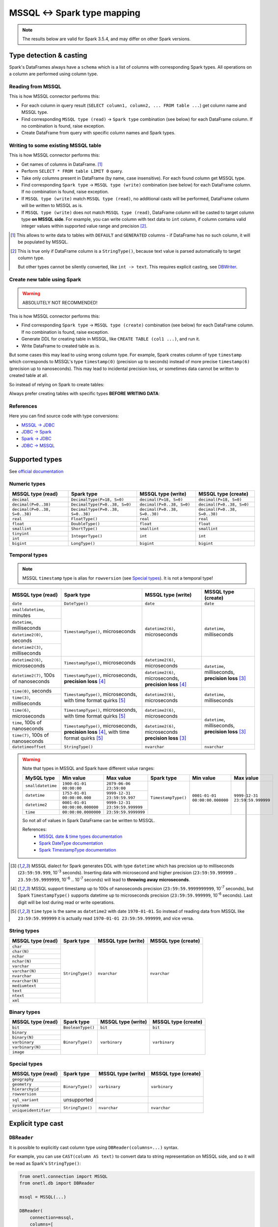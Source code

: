 .. _mssql-types:

MSSQL <-> Spark type mapping
============================

.. note::

    The results below are valid for Spark 3.5.4, and may differ on other Spark versions.

Type detection & casting
------------------------

Spark's DataFrames always have a ``schema`` which is a list of columns with corresponding Spark types. All operations on a column are performed using column type.

Reading from MSSQL
~~~~~~~~~~~~~~~~~~~~~~~

This is how MSSQL connector performs this:

* For each column in query result (``SELECT column1, column2, ... FROM table ...``) get column name and MSSQL type.
* Find corresponding ``MSSQL type (read)`` → ``Spark type`` combination (see below) for each DataFrame column. If no combination is found, raise exception.
* Create DataFrame from query with specific column names and Spark types.

Writing to some existing MSSQL table
~~~~~~~~~~~~~~~~~~~~~~~~~~~~~~~~~~~~

This is how MSSQL connector performs this:

* Get names of columns in DataFrame. [1]_
* Perform ``SELECT * FROM table LIMIT 0`` query.
* Take only columns present in DataFrame (by name, case insensitive). For each found column get MSSQL type.
* Find corresponding ``Spark type`` → ``MSSQL type (write)`` combination (see below) for each DataFrame column. If no combination is found, raise exception.
* If ``MSSQL type (write)`` match ``MSSQL type (read)``, no additional casts will be performed, DataFrame column will be written to MSSQL as is.
* If ``MSSQL type (write)`` does not match ``MSSQL type (read)``, DataFrame column will be casted to target column type **on MSSQL side**.
  For example, you can write column with text data to ``int`` column, if column contains valid integer values within supported value range and precision [2]_.

.. [1]
    This allows to write data to tables with ``DEFAULT`` and ``GENERATED`` columns - if DataFrame has no such column,
    it will be populated by MSSQL.

.. [2]
    This is true only if DataFrame column is a ``StringType()``, because text value is parsed automatically to target column type.

    But other types cannot be silently converted, like ``int -> text``. This requires explicit casting, see `DBWriter`_.

Create new table using Spark
~~~~~~~~~~~~~~~~~~~~~~~~~~~~

.. warning::

    ABSOLUTELY NOT RECOMMENDED!

This is how MSSQL connector performs this:

* Find corresponding ``Spark type`` → ``MSSQL type (create)`` combination (see below) for each DataFrame column. If no combination is found, raise exception.
* Generate DDL for creating table in MSSQL, like ``CREATE TABLE (col1 ...)``, and run it.
* Write DataFrame to created table as is.

But some cases this may lead to using wrong column type. For example, Spark creates column of type ``timestamp``
which corresponds to MSSQL's type ``timestamp(0)`` (precision up to seconds)
instead of more precise ``timestamp(6)`` (precision up to nanoseconds).
This may lead to incidental precision loss, or sometimes data cannot be written to created table at all.

So instead of relying on Spark to create tables:

.. dropdown:: See example

    .. code:: python

        writer = DBWriter(
            connection=mssql,
            table="myschema.target_tbl",
            options=MSSQL.WriteOptions(
                if_exists="append",
            ),
        )
        writer.run(df)

Always prefer creating tables with specific types **BEFORE WRITING DATA**:

.. dropdown:: See example

    .. code:: python

        mssql.execute(
            """
            CREATE TABLE schema.table (
                id bigint,
                key text,
                value datetime2(6) -- specific type and precision
            )
            """,
        )

        writer = DBWriter(
            connection=mssql,
            table="myschema.target_tbl",
            options=MSSQL.WriteOptions(if_exists="append"),
        )
        writer.run(df)

References
~~~~~~~~~~

Here you can find source code with type conversions:

* `MSSQL -> JDBC <https://github.com/microsoft/mssql-jdbc/blob/v12.2.0/src/main/java/com/microsoft/sqlserver/jdbc/SQLServerResultSetMetaData.java#L117-L170>`_
* `JDBC -> Spark <https://github.com/apache/spark/blob/v3.5.4/sql/core/src/main/scala/org/apache/spark/sql/jdbc/MsSqlServerDialect.scala#L135-L152>`_
* `Spark -> JDBC <https://github.com/apache/spark/blob/v3.5.4/sql/core/src/main/scala/org/apache/spark/sql/jdbc/MsSqlServerDialect.scala#L154-L163>`_
* `JDBC -> MSSQL <https://github.com/microsoft/mssql-jdbc/blob/v12.2.0/src/main/java/com/microsoft/sqlserver/jdbc/DataTypes.java#L625-L676>`_

Supported types
---------------

See `official documentation <https://learn.microsoft.com/en-us/sql/t-sql/data-types/data-types-transact-sql>`_

Numeric types
~~~~~~~~~~~~~

+-------------------------------+-----------------------------------+-------------------------------+-------------------------------+
| MSSQL type (read)             | Spark type                        | MSSQL type (write)            | MSSQL type (create)           |
+===============================+===================================+===============================+===============================+
| ``decimal``                   | ``DecimalType(P=18, S=0)``        | ``decimal(P=18, S=0)``        | ``decimal(P=18, S=0)``        |
+-------------------------------+-----------------------------------+-------------------------------+-------------------------------+
| ``decimal(P=0..38)``          | ``DecimalType(P=0..38, S=0)``     | ``decimal(P=0..38, S=0)``     | ``decimal(P=0..38, S=0)``     |
+-------------------------------+-----------------------------------+-------------------------------+-------------------------------+
| ``decimal(P=0..38, S=0..38)`` | ``DecimalType(P=0..38, S=0..38)`` | ``decimal(P=0..38, S=0..38)`` | ``decimal(P=0..38, S=0..38)`` |
+-------------------------------+-----------------------------------+-------------------------------+-------------------------------+
| ``real``                      | ``FloatType()``                   | ``real``                      | ``real``                      |
+-------------------------------+-----------------------------------+-------------------------------+-------------------------------+
| ``float``                     | ``DoubleType()``                  | ``float``                     | ``float``                     |
+-------------------------------+-----------------------------------+-------------------------------+-------------------------------+
| ``smallint``                  | ``ShortType()``                   | ``smallint``                  | ``smallint``                  |
+-------------------------------+-----------------------------------+-------------------------------+-------------------------------+
| ``tinyint``                   | ``IntegerType()``                 | ``int``                       | ``int``                       |
+-------------------------------+                                   |                               |                               |
| ``int``                       |                                   |                               |                               |
+-------------------------------+-----------------------------------+-------------------------------+-------------------------------+
| ``bigint``                    | ``LongType()``                    | ``bigint``                    | ``bigint``                    |
+-------------------------------+-----------------------------------+-------------------------------+-------------------------------+

Temporal types
~~~~~~~~~~~~~~

.. note::

    MSSQL ``timestamp`` type is alias for ``rowversion`` (see `Special types`_). It is not a temporal type!

+------------------------------------------+--------------------------------------+-----------------------------------+-------------------------------+
| MSSQL type (read)                        | Spark type                           | MSSQL type (write)                | MSSQL type (create)           |
+==========================================+======================================+===================================+===============================+
| ``date``                                 | ``DateType()``                       | ``date``                          | ``date``                      |
+------------------------------------------+--------------------------------------+-----------------------------------+-------------------------------+
| ``smalldatetime``, minutes               | ``TimestampType()``, microseconds    | ``datetime2(6)``, microseconds    | ``datetime``, milliseconds    |
+------------------------------------------+                                      |                                   |                               |
| ``datetime``, milliseconds               |                                      |                                   |                               |
+------------------------------------------+                                      |                                   |                               |
| ``datetime2(0)``, seconds                |                                      |                                   |                               |
+------------------------------------------+                                      |                                   |                               |
| ``datetime2(3)``, milliseconds           |                                      |                                   |                               |
+------------------------------------------+--------------------------------------+-----------------------------------+-------------------------------+
| ``datetime2(6)``, microseconds           | ``TimestampType()``, microseconds    | ``datetime2(6)``, microseconds    | ``datetime``, milliseconds,   |
+------------------------------------------+--------------------------------------+-----------------------------------+ **precision loss** [3]_       |
| ``datetime2(7)``, 100s of nanoseconds    | ``TimestampType()``, microseconds,   | ``datetime2(6)``, microseconds,   |                               |
|                                          | **precision loss** [4]_              | **precision loss** [4]_           |                               |
+------------------------------------------+--------------------------------------+-----------------------------------+-------------------------------+
| ``time(0)``, seconds                     | ``TimestampType()``, microseconds,   | ``datetime2(6)``, microseconds    | ``datetime``, milliseconds    |
+------------------------------------------+ with time format quirks [5]_         |                                   |                               |
| ``time(3)``, milliseconds                |                                      |                                   |                               |
+------------------------------------------+--------------------------------------+-----------------------------------+-------------------------------+
| ``time(6)``, microseconds                | ``TimestampType()``, microseconds,   | ``datetime2(6)``, microseconds    | ``datetime``, milliseconds,   |
+                                          | with time format quirks [5]_         |                                   | **precision loss** [3]_       |
+------------------------------------------+--------------------------------------+-----------------------------------+                               +
| ``time``, 100s of nanoseconds            | ``TimestampType()``, microseconds,   | ``datetime2(6)``, microseconds    |                               |
+------------------------------------------+ **precision loss** [4]_,             | **precision loss** [3]_           |                               |
| ``time(7)``, 100s of nanoseconds         | with time format quirks [5]_         |                                   |                               |
+------------------------------------------+--------------------------------------+-----------------------------------+-------------------------------+
| ``datetimeoffset``                       | ``StringType()``                     | ``nvarchar``                      | ``nvarchar``                  |
+------------------------------------------+--------------------------------------+-----------------------------------+-------------------------------+

.. warning::

    Note that types in MSSQL and Spark have different value ranges:

    +-------------------+--------------------------------+--------------------------------+---------------------+--------------------------------+--------------------------------+
    | MySQL type        | Min value                      | Max value                      | Spark type          | Min value                      | Max value                      |
    +===================+================================+================================+=====================+================================+================================+
    | ``smalldatetime`` | ``1900-01-01 00:00:00``        | ``2079-06-06 23:59:00``        | ``TimestampType()`` | ``0001-01-01 00:00:00.000000`` | ``9999-12-31 23:59:59.999999`` |
    +-------------------+--------------------------------+--------------------------------+                     |                                |                                |
    | ``datetime``      | ``1753-01-01 00:00:00.000``    | ``9999-12-31 23:59:59.997``    |                     |                                |                                |
    +-------------------+--------------------------------+--------------------------------+                     |                                |                                |
    | ``datetime2``     | ``0001-01-01 00:00:00.000000`` | ``9999-12-31 23:59:59.999999`` |                     |                                |                                |
    +-------------------+--------------------------------+--------------------------------+                     |                                |                                |
    | ``time``          | ``00:00:00.0000000``           | ``23:59:59.9999999``           |                     |                                |                                |
    +-------------------+--------------------------------+--------------------------------+---------------------+--------------------------------+--------------------------------+

    So not all of values in Spark DataFrame can be written to MSSQL.

    References:
        * `MSSQL date & time types documentation <https://learn.microsoft.com/en-us/sql/t-sql/data-types/date-and-time-types>`_
        * `Spark DateType documentation <https://spark.apache.org/docs/latest/api/java/org/apache/spark/sql/types/DateType.html>`_
        * `Spark TimestampType documentation <https://spark.apache.org/docs/latest/api/java/org/apache/spark/sql/types/TimestampType.html>`_

.. [3]
    MSSQL dialect for Spark generates DDL with type ``datetime`` which has precision up to milliseconds (``23:59:59.999``, 10\ :superscript:`-3` seconds).
    Inserting data with microsecond and higher precision (``23:59:59.999999`` .. ``23.59:59.9999999``, 10\ :superscript:`-6` .. 10\ :superscript:`-7` seconds)
    will lead to **throwing away microseconds**.

.. [4]
    MSSQL support timestamp up to 100s of nanoseconds precision (``23:59:59.9999999999``, 10\ :superscript:`-7` seconds),
    but Spark ``TimestampType()`` supports datetime up to microseconds precision (``23:59:59.999999``, 10\ :superscript:`-6` seconds).
    Last digit will be lost during read or write operations.

.. [5]
    ``time`` type is the same as ``datetime2`` with date ``1970-01-01``. So instead of reading data from MSSQL like ``23:59:59.999999``
    it is actually read ``1970-01-01 23:59:59.999999``, and vice versa.

String types
~~~~~~~~~~~~~

+-------------------+------------------+--------------------+---------------------+
| MSSQL type (read) | Spark type       | MSSQL type (write) | MSSQL type (create) |
+===================+==================+====================+=====================+
| ``char``          | ``StringType()`` | ``nvarchar``       | ``nvarchar``        |
+-------------------+                  |                    |                     |
| ``char(N)``       |                  |                    |                     |
+-------------------+                  |                    |                     |
| ``nchar``         |                  |                    |                     |
+-------------------+                  |                    |                     |
| ``nchar(N)``      |                  |                    |                     |
+-------------------+                  |                    |                     |
| ``varchar``       |                  |                    |                     |
+-------------------+                  |                    |                     |
| ``varchar(N)``    |                  |                    |                     |
+-------------------+                  |                    |                     |
| ``nvarchar``      |                  |                    |                     |
+-------------------+                  |                    |                     |
| ``nvarchar(N)``   |                  |                    |                     |
+-------------------+                  |                    |                     |
| ``mediumtext``    |                  |                    |                     |
+-------------------+                  |                    |                     |
| ``text``          |                  |                    |                     |
+-------------------+                  |                    |                     |
| ``ntext``         |                  |                    |                     |
+-------------------+                  |                    |                     |
| ``xml``           |                  |                    |                     |
+-------------------+------------------+--------------------+---------------------+

Binary types
~~~~~~~~~~~~

+--------------------+-------------------+--------------------+---------------------+
| MSSQL type (read)  | Spark type        | MSSQL type (write) | MSSQL type (create) |
+====================+===================+====================+=====================+
| ``bit``            | ``BooleanType()`` | ``bit``            | ``bit``             |
+--------------------+-------------------+--------------------+---------------------+
| ``binary``         | ``BinaryType()``  | ``varbinary``      | ``varbinary``       |
+--------------------+                   |                    |                     |
| ``binary(N)``      |                   |                    |                     |
+--------------------+                   |                    |                     |
| ``varbinary``      |                   |                    |                     |
+--------------------+                   |                    |                     |
| ``varbinary(N)``   |                   |                    |                     |
+--------------------+                   |                    |                     |
| ``image``          |                   |                    |                     |
+--------------------+-------------------+--------------------+---------------------+

Special types
~~~~~~~~~~~~~~

+---------------------------+------------------+--------------------+---------------------+
| MSSQL type (read)         | Spark type       | MSSQL type (write) | MSSQL type (create) |
+===========================+==================+====================+=====================+
| ``geography``             | ``BinaryType()`` | ``varbinary``      | ``varbinary``       |
+---------------------------+                  |                    |                     |
| ``geometry``              |                  |                    |                     |
+---------------------------+                  |                    |                     |
| ``hierarchyid``           |                  |                    |                     |
+---------------------------+                  |                    |                     |
| ``rowversion``            |                  |                    |                     |
+---------------------------+------------------+--------------------+---------------------+
| ``sql_variant``           | unsupported      |                    |                     |
+---------------------------+------------------+--------------------+---------------------+
| ``sysname``               | ``StringType()`` | ``nvarchar``       | ``nvarchar``        |
+---------------------------+                  |                    |                     |
| ``uniqueidentifier``      |                  |                    |                     |
+---------------------------+------------------+--------------------+---------------------+

Explicit type cast
------------------

``DBReader``
~~~~~~~~~~~~

It is possible to explicitly cast column type using ``DBReader(columns=...)`` syntax.

For example, you can use ``CAST(column AS text)`` to convert data to string representation on MSSQL side, and so it will be read as Spark's ``StringType()``:

.. code-block:: python

    from onetl.connection import MSSQL
    from onetl.db import DBReader

    mssql = MSSQL(...)

    DBReader(
        connection=mssql,
        columns=[
            "id",
            "supported_column",
            "CAST(unsupported_column AS text) unsupported_column_str",
        ],
    )
    df = reader.run()

    # cast column content to proper Spark type
    df = df.select(
        df.id,
        df.supported_column,
        # explicit cast
        df.unsupported_column_str.cast("integer").alias("parsed_integer"),
    )

``DBWriter``
~~~~~~~~~~~~

Convert dataframe column to JSON using `to_json <https://spark.apache.org/docs/latest/api/python/reference/pyspark.sql/api/pyspark.sql.functions.to_json.html>`_,
and write it as ``text`` column in MSSQL:

.. code:: python

    mssql.execute(
        """
        CREATE TABLE schema.target_tbl (
            id bigint,
            struct_column_json text -- any string type, actually
        )
        """,
    )

    from pyspark.sql.functions import to_json

    df = df.select(
        df.id,
        to_json(df.struct_column).alias("struct_column_json"),
    )

    writer.run(df)

Then you can parse this column on MSSQL side - for example, by creating a view:

.. code:: sql

    SELECT
        id,
        JSON_VALUE(struct_column_json, "$.nested.field") AS nested_field
    FROM target_tbl

Or by using `computed column <https://learn.microsoft.com/en-us/sql/relational-databases/tables/specify-computed-columns-in-a-table>`_:

.. code-block:: sql

    CREATE TABLE schema.target_table (
        id bigint,
        supported_column datetime2(6),
        struct_column_json text, -- any string type, actually
        -- computed column
        nested_field AS (JSON_VALUE(struct_column_json, "$.nested.field"))
        -- or persisted column
        -- nested_field AS (JSON_VALUE(struct_column_json, "$.nested.field")) PERSISTED
    )

By default, column value is calculated on every table read.
Column marked as ``PERSISTED`` is calculated during insert, but this require additional space.
